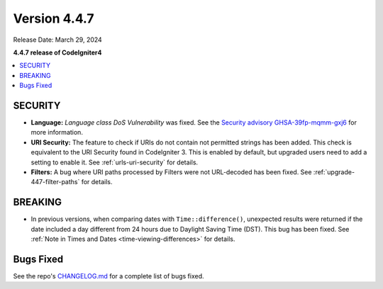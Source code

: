 #############
Version 4.4.7
#############

Release Date: March 29, 2024

**4.4.7 release of CodeIgniter4**

.. contents::
    :local:
    :depth: 3

********
SECURITY
********

- **Language:** *Language class DoS Vulnerability* was fixed.
  See the `Security advisory GHSA-39fp-mqmm-gxj6 <https://github.com/codeigniter4/CodeIgniter4/security/advisories/GHSA-39fp-mqmm-gxj6>`_
  for more information.
- **URI Security:** The feature to check if URIs do not contain not permitted
  strings has been added. This check is equivalent to the URI Security found in
  CodeIgniter 3. This is enabled by default, but upgraded users need to add
  a setting to enable it. See :ref:`urls-uri-security` for details.
- **Filters:** A bug where URI paths processed by Filters were not URL-decoded
  has been fixed. See :ref:`upgrade-447-filter-paths` for details.

********
BREAKING
********

- In previous versions, when comparing dates with ``Time::difference()``,
  unexpected results were returned if the date included a day different from 24
  hours due to Daylight Saving Time (DST). This bug has been fixed. See
  :ref:`Note in Times and Dates <time-viewing-differences>` for details.

**********
Bugs Fixed
**********

See the repo's
`CHANGELOG.md <https://github.com/codeigniter4/CodeIgniter4/blob/develop/CHANGELOG.md>`_
for a complete list of bugs fixed.
